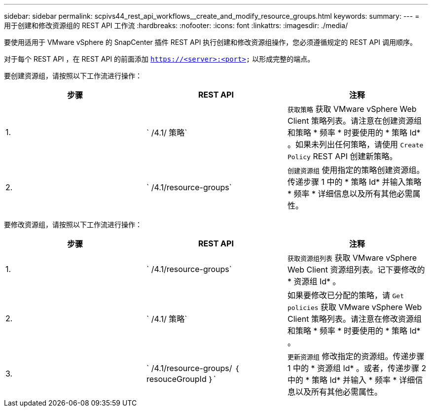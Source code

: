 ---
sidebar: sidebar 
permalink: scpivs44_rest_api_workflows__create_and_modify_resource_groups.html 
keywords:  
summary:  
---
= 用于创建和修改资源组的 REST API 工作流
:hardbreaks:
:nofooter: 
:icons: font
:linkattrs: 
:imagesdir: ./media/


[role="lead"]
要使用适用于 VMware vSphere 的 SnapCenter 插件 REST API 执行创建和修改资源组操作，您必须遵循规定的 REST API 调用顺序。

对于每个 REST API ，在 REST API 的前面添加 `https://<server>:<port>` 以形成完整的端点。

要创建资源组，请按照以下工作流进行操作：

|===
| 步骤 | REST API | 注释 


| 1. | ` /4.1/ 策略` | `获取策略` 获取 VMware vSphere Web Client 策略列表。请注意在创建资源组和策略 * 频率 * 时要使用的 * 策略 Id* 。如果未列出任何策略，请使用 `Create Policy` REST API 创建新策略。 


| 2. | ` /4.1/resource-groups` | `创建资源组` 使用指定的策略创建资源组。传递步骤 1 中的 * 策略 Id* 并输入策略 * 频率 * 详细信息以及所有其他必需属性。 
|===
要修改资源组，请按照以下工作流进行操作：

|===
| 步骤 | REST API | 注释 


| 1. | ` /4.1/resource-groups` | `获取资源组列表` 获取 VMware vSphere Web Client 资源组列表。记下要修改的 * 资源组 Id* 。 


| 2. | ` /4.1/ 策略` | 如果要修改已分配的策略，请 `Get policies` 获取 VMware vSphere Web Client 策略列表。请注意在修改资源组和策略 * 频率 * 时要使用的 * 策略 Id* 。 


| 3. | ` /4.1/resource-groups/ ｛ resouceGroupId ｝` | `更新资源组` 修改指定的资源组。传递步骤 1 中的 * 资源组 Id* 。或者，传递步骤 2 中的 * 策略 Id* 并输入 * 频率 * 详细信息以及所有其他必需属性。 
|===